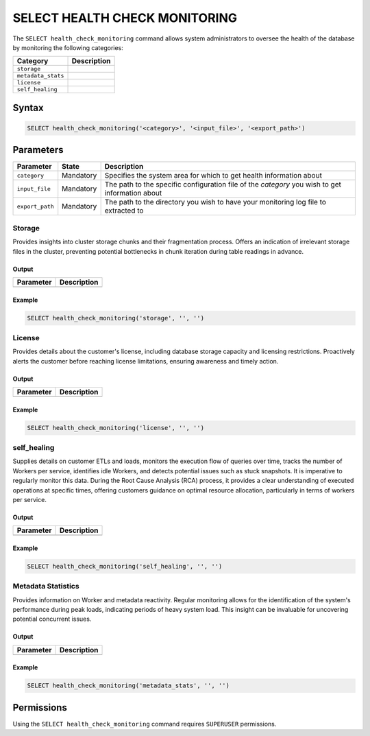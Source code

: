 .. _select_health_check_monitoring:

*******************************
SELECT HEALTH CHECK MONITORING
*******************************

The ``SELECT health_check_monitoring`` command allows system administrators to oversee the health of the database by monitoring the following categories:

.. list-table:: 
   :widths: auto
   :header-rows: 1
   
   * - Category
     - Description
   * - ``storage``
     - 
   * - ``metadata_stats``
     -	 
   * - ``license``
     - 
   * - ``self_healing``
     - 
	 
Syntax
==========

.. code-block:: sql

	SELECT health_check_monitoring('<category>', '<input_file>', '<export_path>')

Parameters
============

.. list-table:: 
   :widths: auto
   :header-rows: 1
   
   * - Parameter
     - State
     - Description
   * - ``category``
     - Mandatory
     - Specifies the system area for which to get health information about
   * - ``input_file``
     - Mandatory
     - The path to the specific configuration file of the *category* you wish to get information about
   * - ``export_path``
     - Mandatory
     - The path to the directory you wish to have your monitoring log file to extracted to

Storage
--------

Provides insights into cluster storage chunks and their fragmentation process. Offers an indication of irrelevant storage files in the cluster, preventing potential bottlenecks in chunk iteration during table readings in advance.

Output
^^^^^^^^^

.. list-table:: 
   :widths: auto
   :header-rows: 1
   
   * - Parameter
     - Description
   * -
     -

	 
	 
Example
^^^^^^^^^

.. code-block:: sql

	SELECT health_check_monitoring('storage', '', '')

License
--------

Provides details about the customer's license, including database storage capacity and licensing restrictions. Proactively alerts the customer before reaching license limitations, ensuring awareness and timely action.

Output
^^^^^^^^^

.. list-table:: 
   :widths: auto
   :header-rows: 1
   
   * - Parameter
     - Description
   * -
     -

	 
	 
Example
^^^^^^^^^

.. code-block:: sql

	SELECT health_check_monitoring('license', '', '')

self_healing
--------------


Supplies details on customer ETLs and loads, monitors the execution flow of queries over time, tracks the number of Workers per service, identifies idle Workers, and detects potential issues such as stuck snapshots. It is imperative to regularly monitor this data. During the Root Cause Analysis (RCA) process, it provides a clear understanding of executed operations at specific times, offering customers guidance on optimal resource allocation, particularly in terms of workers per service.

Output
^^^^^^^^^

.. list-table:: 
   :widths: auto
   :header-rows: 1
   
   * - Parameter
     - Description
   * -
     -

	 
	 
Example
^^^^^^^^^

.. code-block:: sql

	SELECT health_check_monitoring('self_healing', '', '')

Metadata Statistics
--------------------

Provides information on Worker and metadata reactivity. Regular monitoring allows for the identification of the system's performance during peak loads, indicating periods of heavy system load. This insight can be invaluable for uncovering potential concurrent issues.

Output
^^^^^^^^^

.. list-table:: 
   :widths: auto
   :header-rows: 1
   
   * - Parameter
     - Description
   * -
     -
   

	 
	 
Example
^^^^^^^^^

.. code-block:: sql

	SELECT health_check_monitoring('metadata_stats', '', '')

Permissions
=============

Using the ``SELECT health_check_monitoring`` command requires ``SUPERUSER`` permissions.